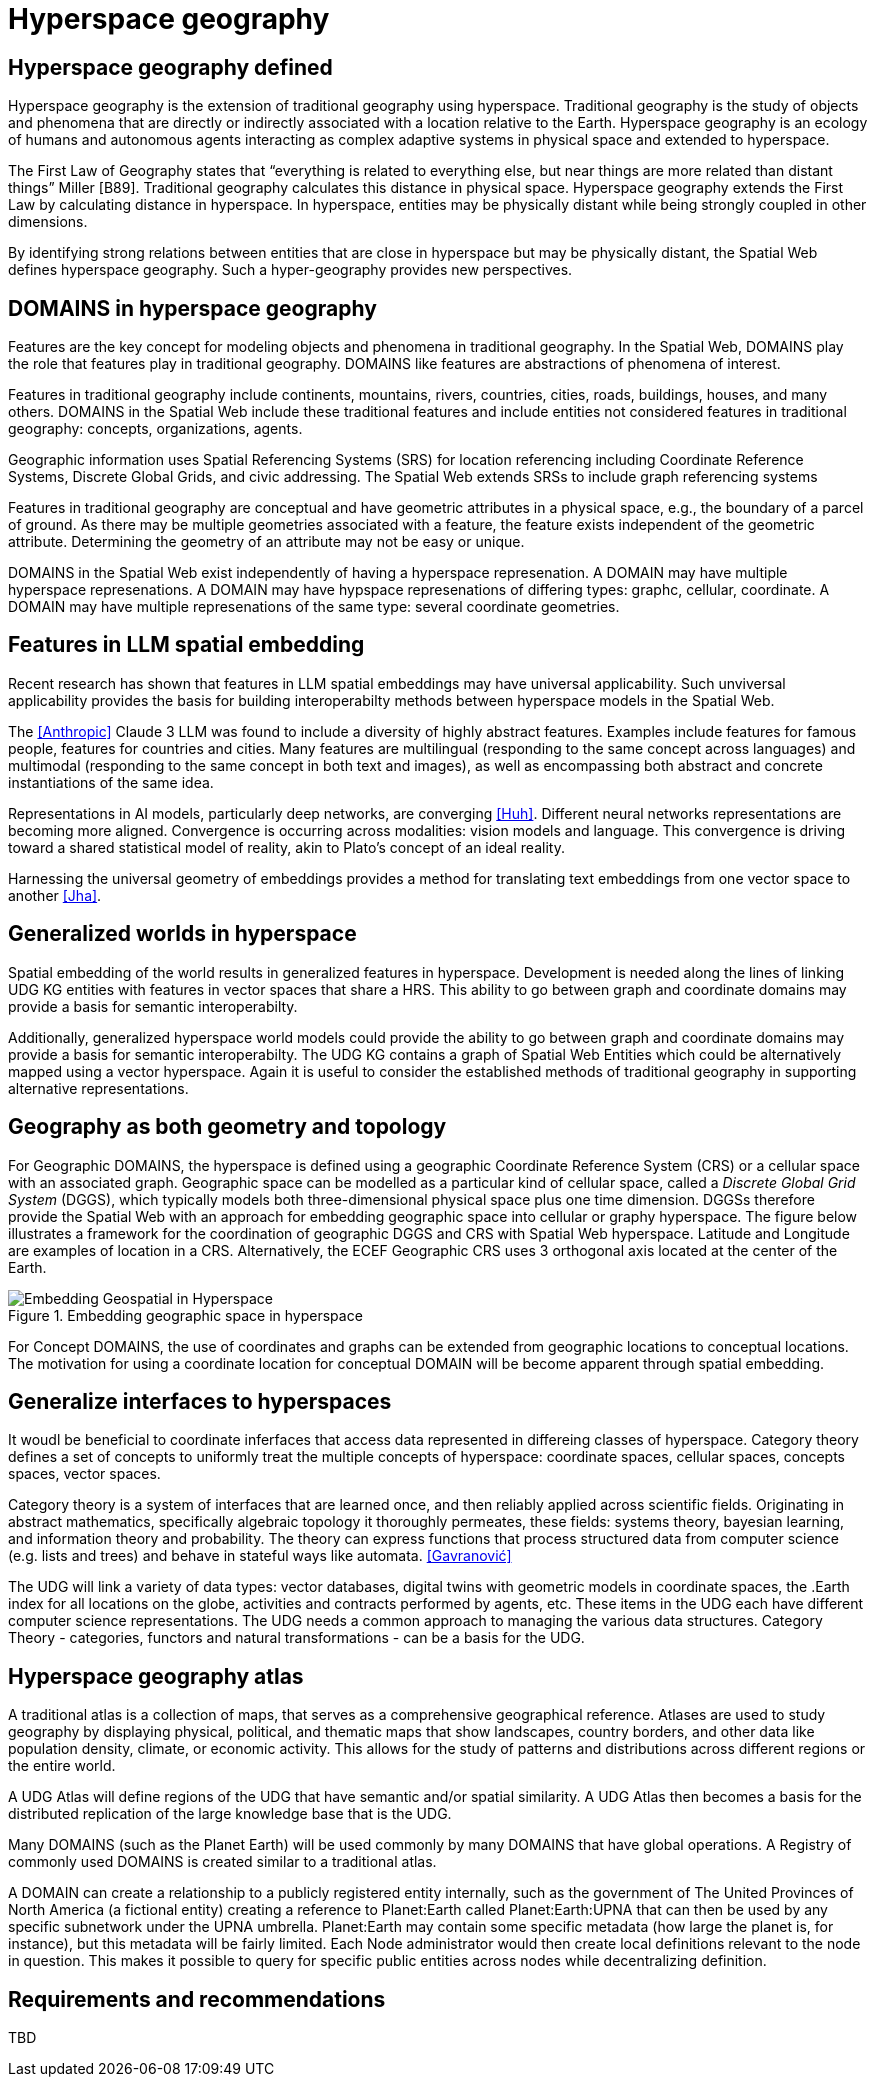 = Hyperspace geography

== Hyperspace geography defined

Hyperspace geography is the extension of traditional geography using hyperspace.  Traditional geography is the study of objects and phenomena that are directly or indirectly associated with a location relative to the Earth.  Hyperspace geography is an ecology of humans and autonomous agents interacting as complex adaptive systems in physical space and extended to hyperspace. 

The First Law of Geography states that “everything is related to everything else, but near things are more related than distant things” Miller [B89]. Traditional geography calculates this distance in physical space.  Hyperspace geography extends the First Law by calculating distance in hyperspace. In hyperspace, entities may be physically distant while being strongly coupled in other dimensions.

By identifying strong relations between entities that are close in hyperspace but may be physically distant, the Spatial Web defines hyperspace geography. Such a hyper-geography provides new perspectives.

== DOMAINS in hyperspace geography

Features are the key concept for modeling objects and phenomena in traditional geography.  In the Spatial Web, DOMAINS play the role that features play in traditional geography. DOMAINS like features are abstractions of phenomena of interest.

Features in traditional geography include continents, mountains, rivers, countries, cities, roads, buildings, houses, and many others.  DOMAINS in the Spatial Web include these traditional features and include entities not considered features in traditional geography: concepts, organizations, agents.

Geographic information uses Spatial Referencing Systems (SRS) for location referencing including Coordinate Reference Systems, Discrete Global Grids, and civic addressing. The Spatial Web extends SRSs to include graph referencing systems

Features in traditional geography are conceptual and have geometric attributes in a physical space, e.g., the boundary of a parcel of ground.  As there may be multiple geometries associated with a feature, the feature exists independent of the geometric attribute.  Determining the geometry of an attribute may not be easy or unique.

DOMAINS in the Spatial Web exist independently of having a hyperspace represenation.  A DOMAIN may have multiple hyperspace represenations.  A DOMAIN may have hypspace represenations of differing types: graphc, cellular, coordinate.  A DOMAIN may have multiple represenations of the same type: several coordinate geometries.

== Features in LLM spatial embedding

Recent research has shown that features in LLM spatial embeddings may have universal applicability.  Such unviversal applicability provides the basis for building interoperabilty methods between hyperspace models in the Spatial Web.

The <<Anthropic>> Claude 3 LLM was found to include a diversity of highly abstract features. Examples include features for famous people, features for countries and cities. Many features are multilingual (responding to the same concept across languages) and multimodal (responding to the same concept in both text and images), as well as encompassing both abstract and concrete instantiations of the same idea.

Representations in AI models, particularly deep networks, are converging <<Huh>>. Different neural networks representations are becoming more aligned. Convergence is occurring across modalities: vision models and language. This convergence is driving toward a shared statistical model of reality, akin to Plato's concept of an ideal reality. 
 
Harnessing the universal geometry of embeddings provides a method for translating text embeddings from one vector space to another <<Jha>>.


== Generalized worlds in hyperspace

Spatial embedding of the world results in generalized features in hyperspace. Development is needed along the lines of linking UDG KG entities with features in vector spaces that share a HRS.  This ability to go between graph and coordinate domains may provide a basis for semantic interoperabilty.

Additionally, generalized hyperspace world models could provide the ability to go between graph and coordinate domains may provide a basis for semantic interoperabilty. The UDG KG contains a graph of Spatial Web Entities which could be alternatively mapped using a vector hyperspace.  Again it is useful to consider the established methods of traditional geography in supporting alternative representations.

== Geography as both geometry and topology

For Geographic DOMAINS, the hyperspace is defined using a geographic Coordinate Reference System (CRS) or a cellular space with an associated graph. Geographic space can be modelled as a particular kind of cellular space, called a _Discrete Global Grid System_ (DGGS), which typically models both three-dimensional physical space plus one time dimension. DGGSs therefore provide the Spatial Web with an approach for embedding geographic space into cellular or graphy hyperspace. The figure below illustrates a framework for the coordination of geographic DGGS and CRS with Spatial Web hyperspace.  Latitude and Longitude are examples of location in a CRS.  Alternatively, the ECEF Geographic CRS uses 3 orthogonal axis located at the center of the Earth.  

.Embedding geographic space in hyperspace
image::embedding_geo.jpeg[Embedding Geospatial in Hyperspace]

For Concept DOMAINS, the use of coordinates and graphs can be extended from geographic locations to conceptual locations.  The motivation for using a coordinate location for conceptual DOMAIN will be become apparent through spatial embedding.

== Generalize interfaces to hyperspaces

It woudl be beneficial to coordinate inferfaces that access data represented in differeing classes of hyperspace.   Category theory defines a set of concepts to uniformly treat the multiple concepts of hyperspace: coordinate spaces, cellular spaces, concepts spaces, vector spaces.  

Category theory is a system of interfaces that are learned once, and then reliably applied across scientific fields.  Originating in abstract mathematics, specifically algebraic topology it thoroughly permeates, these fields: systems theory, bayesian learning, and  information theory and probability.  The theory can express functions that process structured data from computer science (e.g. lists and trees) and behave in stateful ways like automata. <<Gavranović>>

The UDG will link a variety of data types: vector databases, digital twins with geometric models in coordinate spaces, the .Earth index for all locations on the globe, activities and contracts performed by agents, etc.  These items in the UDG each have different computer science representations. The UDG needs a common approach to managing the various data structures. Category Theory - categories, functors and natural transformations - can be  a basis for the UDG.


== Hyperspace geography atlas

A traditional atlas is a collection of maps, that serves as a comprehensive geographical reference. Atlases are used to study geography by displaying physical, political, and thematic maps that show landscapes, country borders, and other data like population density, climate, or economic activity. This allows for the study of patterns and distributions across different regions or the entire world.

A UDG Atlas will define regions of the UDG that have semantic and/or spatial similarity.  A UDG Atlas then becomes a basis for the distributed replication of the large knowledge base that is the UDG.

Many DOMAINS (such as the Planet Earth) will be used commonly by many DOMAINS that have global operations. A Registry of commonly used DOMAINS is created similar to a traditional atlas.

A DOMAIN can create a relationship to a publicly registered entity internally, such as the government of The United Provinces of North America (a fictional entity) creating a reference to Planet:Earth called Planet:Earth:UPNA that can then be used by any specific subnetwork under the UPNA umbrella. Planet:Earth may contain some specific metadata (how large the planet is, for instance), but this metadata will be fairly limited. Each Node administrator would then create local definitions relevant to the node in question. This makes it possible to query for specific public entities across nodes while decentralizing definition.

== Requirements and recommendations

TBD